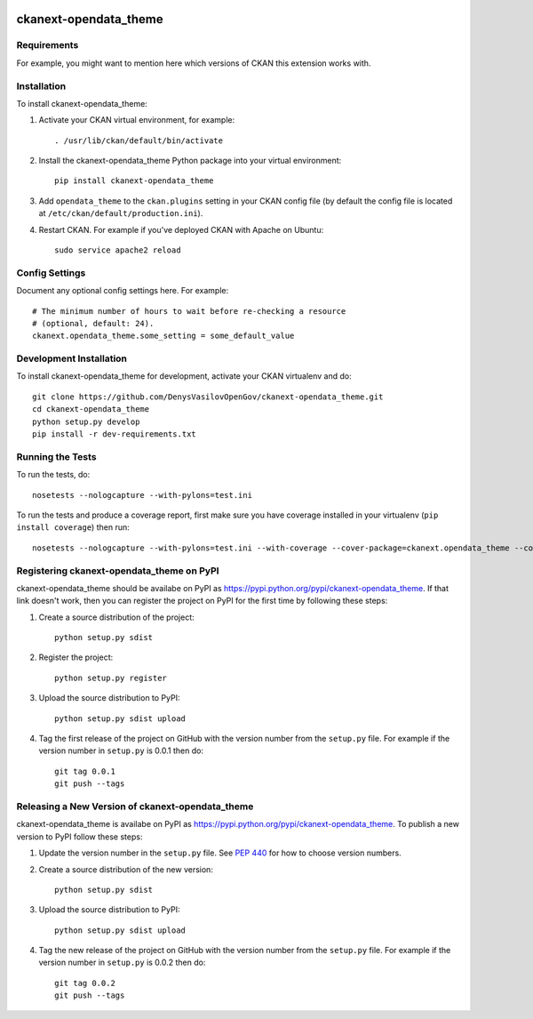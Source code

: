 .. You should enable this project on travis-ci.org and coveralls.io to make
   these badges work. The necessary Travis and Coverage config files have been
   generated for you.

.. image:: https://travis-ci.org/DenysVasilovOpenGov/ckanext-opendata_theme.svg?branch=master
    :target: https://travis-ci.org/DenysVasilovOpenGov/ckanext-opendata_theme

.. image:: https://coveralls.io/repos/DenysVasilovOpenGov/ckanext-opendata_theme/badge.svg
  :target: https://coveralls.io/r/DenysVasilovOpenGov/ckanext-opendata_theme

.. image:: https://pypip.in/download/ckanext-opendata_theme/badge.svg
    :target: https://pypi.python.org/pypi//ckanext-opendata_theme/
    :alt: Downloads

.. image:: https://pypip.in/version/ckanext-opendata_theme/badge.svg
    :target: https://pypi.python.org/pypi/ckanext-opendata_theme/
    :alt: Latest Version

.. image:: https://pypip.in/py_versions/ckanext-opendata_theme/badge.svg
    :target: https://pypi.python.org/pypi/ckanext-opendata_theme/
    :alt: Supported Python versions

.. image:: https://pypip.in/status/ckanext-opendata_theme/badge.svg
    :target: https://pypi.python.org/pypi/ckanext-opendata_theme/
    :alt: Development Status

.. image:: https://pypip.in/license/ckanext-opendata_theme/badge.svg
    :target: https://pypi.python.org/pypi/ckanext-opendata_theme/
    :alt: License

=============
ckanext-opendata_theme
=============

.. Put a description of your extension here:
   What does it do? What features does it have?
   Consider including some screenshots or embedding a video!


------------
Requirements
------------

For example, you might want to mention here which versions of CKAN this
extension works with.


------------
Installation
------------

.. Add any additional install steps to the list below.
   For example installing any non-Python dependencies or adding any required
   config settings.

To install ckanext-opendata_theme:

1. Activate your CKAN virtual environment, for example::

     . /usr/lib/ckan/default/bin/activate

2. Install the ckanext-opendata_theme Python package into your virtual environment::

     pip install ckanext-opendata_theme

3. Add ``opendata_theme`` to the ``ckan.plugins`` setting in your CKAN
   config file (by default the config file is located at
   ``/etc/ckan/default/production.ini``).

4. Restart CKAN. For example if you've deployed CKAN with Apache on Ubuntu::

     sudo service apache2 reload


---------------
Config Settings
---------------

Document any optional config settings here. For example::

    # The minimum number of hours to wait before re-checking a resource
    # (optional, default: 24).
    ckanext.opendata_theme.some_setting = some_default_value


------------------------
Development Installation
------------------------

To install ckanext-opendata_theme for development, activate your CKAN virtualenv and
do::

    git clone https://github.com/DenysVasilovOpenGov/ckanext-opendata_theme.git
    cd ckanext-opendata_theme
    python setup.py develop
    pip install -r dev-requirements.txt


-----------------
Running the Tests
-----------------

To run the tests, do::

    nosetests --nologcapture --with-pylons=test.ini

To run the tests and produce a coverage report, first make sure you have
coverage installed in your virtualenv (``pip install coverage``) then run::

    nosetests --nologcapture --with-pylons=test.ini --with-coverage --cover-package=ckanext.opendata_theme --cover-inclusive --cover-erase --cover-tests


---------------------------------
Registering ckanext-opendata_theme on PyPI
---------------------------------

ckanext-opendata_theme should be availabe on PyPI as
https://pypi.python.org/pypi/ckanext-opendata_theme. If that link doesn't work, then
you can register the project on PyPI for the first time by following these
steps:

1. Create a source distribution of the project::

     python setup.py sdist

2. Register the project::

     python setup.py register

3. Upload the source distribution to PyPI::

     python setup.py sdist upload

4. Tag the first release of the project on GitHub with the version number from
   the ``setup.py`` file. For example if the version number in ``setup.py`` is
   0.0.1 then do::

       git tag 0.0.1
       git push --tags


----------------------------------------
Releasing a New Version of ckanext-opendata_theme
----------------------------------------

ckanext-opendata_theme is availabe on PyPI as https://pypi.python.org/pypi/ckanext-opendata_theme.
To publish a new version to PyPI follow these steps:

1. Update the version number in the ``setup.py`` file.
   See `PEP 440 <http://legacy.python.org/dev/peps/pep-0440/#public-version-identifiers>`_
   for how to choose version numbers.

2. Create a source distribution of the new version::

     python setup.py sdist

3. Upload the source distribution to PyPI::

     python setup.py sdist upload

4. Tag the new release of the project on GitHub with the version number from
   the ``setup.py`` file. For example if the version number in ``setup.py`` is
   0.0.2 then do::

       git tag 0.0.2
       git push --tags
